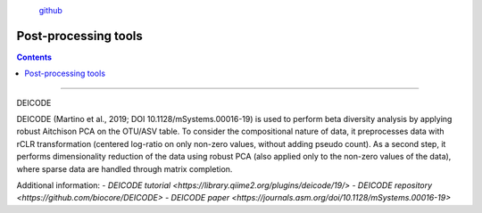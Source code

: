 .. |PipeCraft2_logo| image:: _static/PipeCraft2_icon_v2.png
  :width: 100
  :alt: Alternative text

.. |otu_main| image:: _static/otu_main.png
  :width: 1500
  :alt: Alternative text

.. raw:: html

    <style> .red {color:#ff0000; font-weight:bold; font-size:16px} </style>

.. role:: red

.. raw:: html

    <style> .green {color:#00f03d; font-weight:bold; font-size:16px} </style>

.. role:: green
  

.. meta::
    :description lang=en:
        PipeCraft manual. tutorial

|PipeCraft2_logo|
  `github <https://github.com/SuvalineVana/pipecraft>`_

=====================
Post-processing tools
=====================

.. contents:: Contents
   :depth: 2


____________________________________________________

.. _deicode: 

DEICODE

DEICODE (Martino et al., 2019; DOI 10.1128/mSystems.00016-19) is used to perform beta diversity analysis 
by applying robust Aitchison PCA on the OTU/ASV table. To consider the compositional nature of data, 
it preprocesses data with rCLR transformation (centered log-ratio on only non-zero values, without adding pseudo count). 
As a second step, it performs dimensionality reduction of the data using robust PCA (also applied only to the non-zero values of the data), 
where sparse data are handled through matrix completion.

Additional information:
- `DEICODE tutorial <https://library.qiime2.org/plugins/deicode/19/>` 
- `DEICODE repository <https://github.com/biocore/DEICODE>`
- `DEICODE paper <https://journals.asm.org/doi/10.1128/mSystems.00016-19>`


